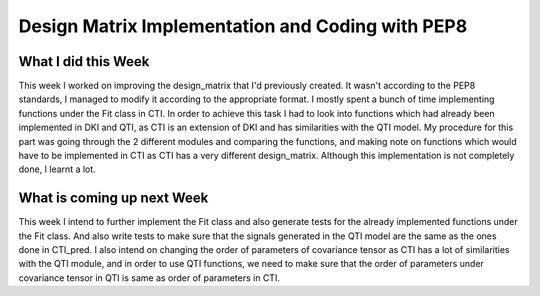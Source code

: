 Design Matrix Implementation and Coding with PEP8
=================================================

What I did this Week
~~~~~~~~~~~~~~~~~~~~

This week I worked on improving the design_matrix that I'd previously created. It wasn't according to the PEP8 standards, I managed to modify it according to the appropriate format. 
I mostly spent a bunch of time implementing functions under the Fit class in CTI. In order to achieve this task I had to look into functions which had already been implemented in DKI and QTI, as CTI is an extension of DKI and has similarities with the QTI model. 
My procedure for this part was going through the 2 different modules and comparing the functions, and making note on functions which would have to be implemented in CTI as CTI has a very different design_matrix. 
Although this implementation is not completely done, I learnt a lot. 

What is coming up next Week
~~~~~~~~~~~~~~~~~~~~~~~~~~~

This week I intend to further implement the Fit class and also generate tests for the already implemented functions under the Fit class. 
And also write tests to make sure that the signals generated in the QTI model are the same as the ones done in CTI_pred. 
I also intend on changing the order of parameters of covariance tensor as CTI has a lot of similarities with the QTI module, and in order to use QTI functions, we need to make sure that the order of parameters under covariance tensor in QTI is same as order of parameters in CTI. 
